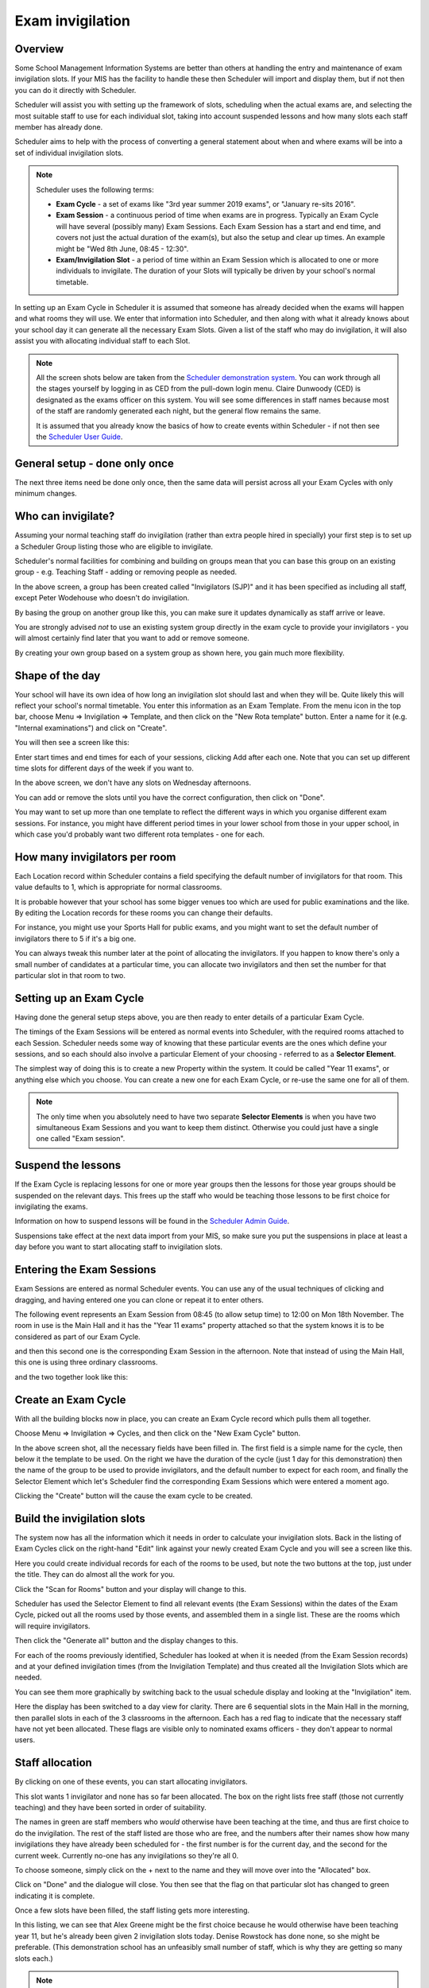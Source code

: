 Exam invigilation
=================

Overview
---------

Some School Management Information Systems are better than others at
handling the entry and maintenance of exam invigilation slots.  If
your MIS has the facility to handle these then Scheduler will import
and display them, but if not then you can do it directly with Scheduler.

Scheduler will assist you with setting up the framework of slots, scheduling
when the actual exams are, and selecting the most suitable staff to use
for each individual slot, taking into account suspended lessons
and how many slots each staff member has already done.

Scheduler aims to help with the process of converting a general statement
about when and where exams will be into a set of individual invigilation
slots.

.. note::

   Scheduler uses the following terms:

   - **Exam Cycle** - a set of exams like "3rd year summer 2019 exams",
     or "January re-sits 2016".

   - **Exam Session** - a continuous period of time when exams are in
     progress.  Typically an Exam Cycle will have several (possibly many)
     Exam Sessions.  Each Exam Session has a start and end time, and covers
     not just the actual duration of the exam(s), but also the setup
     and clear up times.  An example might be "Wed 8th June, 08:45 - 12:30".

   - **Exam/Invigilation Slot** - a period of time within an Exam Session
     which is allocated to one or more individuals to invigilate.  The
     duration of your Slots will typically be driven by your school's
     normal timetable.


In setting up an Exam Cycle in Scheduler it is assumed that someone has
already decided when the exams will happen and what rooms they will use.
We enter that information into Scheduler, and then along with what it
already knows about your school day it can generate all the necessary
Exam Slots.  Given a list of the staff who may do invigilation, it will
also assist you with allocating individual staff to each Slot.


.. note::

  All the screen shots below are taken from the
  `Scheduler demonstration system <https://schedulerdemo.xronos.uk/>`_.
  You can work through all the stages yourself by logging in as CED
  from the pull-down login menu.  Claire Dunwoody (CED) is designated
  as the exams officer on this system.  You will see some differences
  in staff names because most of the staff are randomly generated
  each night, but the general flow remains the same.

  It is assumed that you already know the basics of how to create
  events within Scheduler - if not then see the
  `Scheduler User Guide <https://xronos.uk/events.html>`_.

General setup - done only once
------------------------------

The next three items need be done only once, then the same data will persist
across all your Exam Cycles with only minimum changes.

Who can invigilate?
-------------------

Assuming your normal teaching staff do invigilation (rather than extra
people hired in specially) your first step is to set up a Scheduler Group
listing those who are eligible to invigilate.

Scheduler's normal facilities for combining and building on groups mean
that you can base this group on an existing group - e.g. Teaching Staff -
adding or removing people as needed.

.. image:: invigilatorgroup.png
   :align: center

In the above screen, a group has been created called "Invigilators (SJP)"
and it has been specified as including all staff, except Peter Wodehouse
who doesn't do invigilation.

By basing the group on another group like this, you can make sure it
updates dynamically as staff arrive or leave.

You are strongly advised *not* to use an existing system group directly
in the exam cycle to provide your invigilators - you will almost certainly
find later that you want to add or remove someone.

By creating your own group based
on a system group as shown here, you gain much more flexibility.

Shape of the day
----------------

Your school will have its own idea of how long an invigilation slot
should last and when they will be.  Quite likely this will reflect your
school's normal timetable.  You enter this information as an
Exam Template.  From the menu icon in the top bar, choose
Menu => Invigilation => Template, and then click on the "New Rota template"
button.  Enter a name for it (e.g. "Internal examinations") and 
click on "Create".

You will then see a screen like this:

.. image:: blankrotatemplate.png
   :align: center

Enter start times and end times for each of your sessions, clicking
Add after each one.  Note that you can set up different time slots
for different days of the week if you want to.

.. image:: filledrotatemplate.png
   :align: center

In the above screen, we don't have any slots on Wednesday afternoons.

You can add or remove the slots until you have the correct configuration,
then click on "Done".

You may want to set up more than one template to reflect the different
ways in which you organise different exam sessions.  For instance, you
might have different period times in your lower school from those in
your upper school, in which case you'd probably want two different
rota templates - one for each.

How many invigilators per room
------------------------------

Each Location record within Scheduler contains a field specifying the
default number of invigilators for that room.  This value defaults to
1, which is appropriate for normal classrooms.

It is probable however that your school has some bigger venues too
which are used for public examinations and the like.  By editing the
Location records for these rooms you can change their defaults.

For instance, you might use your Sports Hall for public exams, and you
might want to set the default number of invigilators there to 5 if
it's a big one.

You can always tweak this number later at the point of allocating
the invigilators.  If you happen to know there's only a small number
of candidates at a particular time, you can allocate two invigilators
and then set the number for that particular slot in that room to two.


Setting up an Exam Cycle
------------------------

Having done the general setup steps above, you are then ready to
enter details of a particular Exam Cycle.

The timings of the Exam Sessions will be entered as normal events
into Scheduler, with the required rooms attached to each Session.
Scheduler needs some way of knowing that these particular events are
the ones which define your sessions, and so each should also involve
a particular Element of your choosing - referred to as a **Selector Element**.

The simplest way of doing this is to create a new Property within
the system.  It could be called "Year 11 exams", or anything else which
you choose.  You can create a new one for each Exam Cycle, or re-use
the same one for all of them.

.. note::

  The only time when you absolutely need to have two separate **Selector
  Elements** is when you have two simultaneous Exam Sessions and you
  want to keep them distinct.  Otherwise you could just have a single
  one called "Exam session".


Suspend the lessons
-------------------

If the Exam Cycle is replacing lessons for one or more year groups
then the lessons for those year groups should be suspended on the
relevant days.  This frees up the staff who would be teaching those
lessons to be first choice for invigilating the exams.

Information on how to suspend lessons will be found in the
`Scheduler Admin Guide <https://xronos.uk/admin/gaps.html>`_.

Suspensions take effect at the next data import from your MIS, so
make sure you put the suspensions in place at least a day before
you want to start allocating staff to invigilation slots.

Entering the Exam Sessions
--------------------------

Exam Sessions are entered as normal Scheduler events.  You can use
any of the usual techniques of clicking and dragging, and having entered
one you can clone or repeat it to enter others.

The following event represents an Exam Session from 08:45 (to allow setup
time) to 12:00 on Mon 18th November.  The room in use is the Main Hall
and it has the "Year 11 exams" property attached so that the system knows
it is to be considered as part of our Exam Cycle.

.. image:: enterevent1.png
   :align: center

and then this second one is the corresponding Exam Session in the
afternoon.  Note that instead of using the Main Hall, this one is
using three ordinary classrooms.

.. image:: enterevent2.png
   :align: center

and the two together look like this:

.. image:: eventsentered.png
   :align: center

Create an Exam Cycle
--------------------

With all the building blocks now in place, you can create an Exam Cycle
record which pulls them all together.

Choose Menu => Invigilation => Cycles, and then click on the "New Exam
Cycle" button.

.. image:: examcycleform.png
   :align: center

In the above screen shot, all the necessary fields have been filled in.
The first field is a simple name for the cycle, then below it the
template to be used.  On the right we have the duration of the cycle
(just 1 day for this demonstration) then the name of the group
to be used to provide invigilators, and the default number to expect
for each room, and finally the Selector Element which let's Scheduler
find the corresponding Exam Sessions which were entered a moment ago.

Clicking the "Create" button will the cause the exam cycle to be created.


Build the invigilation slots
----------------------------

The system now has all the information which it needs in order to
calculate your invigilation slots.  Back in the listing of Exam
Cycles click on the right-hand "Edit" link against your newly
created Exam Cycle and you will see a screen like this.

.. image:: creating1.png
   :align: center

Here you could create individual records for each of the rooms to
be used, but note the two buttons at the top, just under the title.
They can do almost all the work for you.

Click the "Scan for Rooms" button and your display will change to
this.

.. image:: creating2.png
   :align: center

Scheduler has used the Selector Element to find all relevant events
(the Exam Sessions) within the dates of the Exam Cycle, picked out
all the rooms used by those events, and assembled them in a single
list.  These are the rooms which will require invigilators.

Then click the "Generate all" button and the display changes to this.

.. image:: creating3.png
   :align: center

For each of the rooms previously identified, Scheduler has looked at
when it is needed (from the Exam Session records) and at your defined
invigilation times (from the Invigilation Template) and thus created
all the Invigilation Slots which are needed.

You can see them more graphically by switching back to the usual
schedule display and looking at the "Invigilation" item.

.. image:: slotsmade.png
   :align: center

Here the display has been switched to a day view for clarity.
There are 6 sequential slots in the Main Hall in the morning, then
parallel slots in each of the 3 classrooms in the afternoon.  Each
has a red flag to indicate that the necessary staff have not
yet been allocated.  These
flags are visible only to nominated exams officers - they don't appear
to normal users.


Staff allocation
----------------

By clicking on one of these events, you can start
allocating invigilators.

.. image:: firstinvig.png
   :align: center

This slot wants 1 invigilator and none has so far been allocated.
The box on the right lists free staff (those
not currently teaching) and they have been sorted in order of
suitability.

The names in green are staff members who *would* otherwise have been
teaching at the time, and thus are first choice to do the invigilation.
The rest of the staff listed are those who are free, and the numbers
after their names show how many invigilations they have already been
scheduled for - the first number is for the current day, and the second
for the current week.  Currently no-one has any invigilations so they're
all 0.

To choose someone, simply click on the + next to the name and they will
move over into the "Allocated" box.

.. image:: firstallocated.png
   :align: center

Click on "Done" and the dialogue will close.  You then see that the
flag on that particular slot has changed to green indicating it is
complete.

.. image:: onedone.png
   :align: center

Once a few slots have been filled, the staff listing gets more interesting.

.. image:: secondinvig.png
   :align: center

In this listing, we can see that Alex Greene might be the first
choice because he would otherwise have been teaching year 11, but
he's already been given 2 invigilation slots today.  Denise Rowstock
has done none, so she might be preferable.  (This demonstration school
has an unfeasibly small number of staff, which is why they are getting
so many slots each.)

.. note::

   It can happen that you want to allocate someone to an invigilation
   slot even though the relevant individual isn't actually free at the
   time.  For example, it might be a requirement to have the head of
   maths present at the start of a maths exam.

   The "Extra resource" box at the bottom of the list of allocated staff
   allows you to override the system's advice and add any member of staff
   as an invigilator for the current slot.

The final decision is as always best done by someone who knows the
school, but the program can help a lot in providing sorted lists.

.. hint::
   If you are going to allocate specific people to certain invigilation
   slots (.e.g the head of maths to start a maths exam) then do these
   allocations first, before you do the general
   just-need-four-people-who-are-free ones.  That way they can be
   taken into account when calculating the loading for the later
   allocations.

------------
Notification
------------

Once the invigilation slots have been allocated they will appear immediately
on the schedules of the individual members of staff.

They can also be printed out using the usual event reporting facilites,
and individual e-mail notifications can be sent.

To send out e-mails, choose Menu => Invigilation => E-mails and you'll get a
form like this.


.. image:: notifyinvig.png
   :align: center

The start and end date indicate the period for which you want to
send out notifications, and the next field allows you to send out
notifications only for invigilation slots added *after* a specified
date - useful if you've been amending the allocations and want to
notify just the amendments.

Finally, you can add a bit of free-format text if there's any
extra message you want to put in.

Click on the "Go" button and you should see a screen much like this:


.. image:: notifysent.png
   :align: center


Your users will have been sent individual e-mails asking them to
cover their particular invigilation slots.

-------
Clashes
-------

You can also check for clashes affecting your invigilation allocations.
These can arise for two reasons:

* You've overridden the system's list of free staff to cover a slot
* Fresh events have been entered into the system after the staff were chosen.

To check for clashes, use Menu => Invigilation => Clashes and after
a short delay you'll get a list any potential clashes on your screen.
